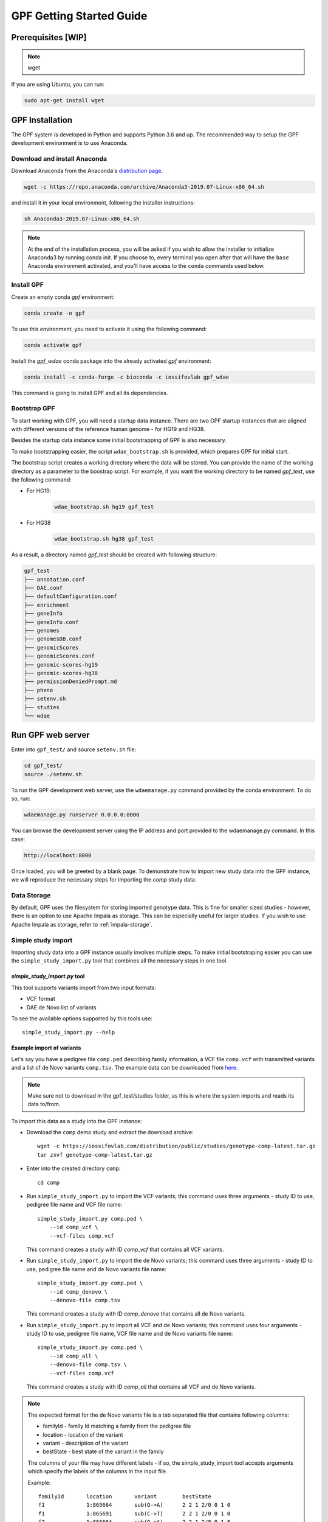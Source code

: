GPF Getting Started Guide
=========================


Prerequisites [WIP]
###################

.. note::
    wget

If you are using Ubuntu, you can run:

.. code-block:: bash

    sudo apt-get install wget


GPF Installation
################

The GPF system is developed in Python and supports Python 3.6 and up. The
recommended way to setup the GPF development environment is to use Anaconda.

Download and install Anaconda
+++++++++++++++++++++++++++++

Download Anaconda from the Anaconda's `distribution page <https://www.anaconda.com/distribution>`_.

.. code-block:: bash

    wget -c https://repo.anaconda.com/archive/Anaconda3-2019.07-Linux-x86_64.sh

and install it in your local environment, following the installer instructions:

.. code-block:: bash

    sh Anaconda3-2019.07-Linux-x86_64.sh

.. note::

    At the end of the installation process, you will be asked if you wish
    to allow the installer to initialize Anaconda3 by running conda init.
    If you choose to, every terminal you open after that will have the ``base``
    Anaconda environment activated, and you'll have access to the ``conda`` commands
    used below.

Install GPF
+++++++++++

Create an empty conda `gpf` environment:

.. code-block:: bash

    conda create -n gpf

To use this environment, you need to activate it using the following command:

.. code-block:: bash

    conda activate gpf

Install the `gpf_wdae` conda package into the already activated `gpf`
environment:

.. code-block:: bash

    conda install -c conda-forge -c bioconda -c iossifovlab gpf_wdae

This command is going to install GPF and all its dependencies.


Bootstrap GPF
+++++++++++++

To start working with GPF, you will need a startup data instance. There are
two GPF startup instances that are aligned with different versions of the
reference human genome - for HG19 and HG38.

Besides the startup data instance some initial bootstrapping of GPF is also
necessary.

To make bootstrapping easier, the script ``wdae_bootstrap.sh`` is provided,
which prepares GPF for initial start.

The bootstrap script creates a working directory where the data will be
stored. You can provide the name of the working directory as a parameter
to the boostrap script. For example, if you want the working directory to
be named `gpf_test`, use the following command:


* For HG19:
    .. code-block:: bash

        wdae_bootstrap.sh hg19 gpf_test

* For HG38
    .. code-block:: bash

        wdae_bootstrap.sh hg38 gpf_test

As a result, a directory named `gpf_test` should be created with following
structure:

.. code-block:: bash

    gpf_test
    ├── annotation.conf
    ├── DAE.conf
    ├── defaultConfiguration.conf
    ├── enrichment
    ├── geneInfo
    ├── geneInfo.conf
    ├── genomes
    ├── genomesDB.conf
    ├── genomicScores
    ├── genomicScores.conf
    ├── genomic-scores-hg19
    ├── genomic-scores-hg38
    ├── permissionDeniedPrompt.md
    ├── pheno
    ├── setenv.sh
    ├── studies
    └── wdae


Run GPF web server
##################

Enter into ``gpf_test/`` and source ``setenv.sh`` file:

.. code-block:: bash

    cd gpf_test/
    source ./setenv.sh

To run the GPF development web server, use the ``wdaemanage.py``
command provided by the conda environment. To do so, run:

.. code-block:: bash

    wdaemanage.py runserver 0.0.0.0:8000

You can browse the development server using the IP address and port
provided to the wdaemanage.py command. In this case:

.. code-block:: bash

    http://localhost:8000

Once loaded, you will be greeted by a blank page. To demonstrate how to import new study data into
the GPF instance, we will reproduce the necessary steps for importing
the `comp` study data.

Data Storage
++++++++++++

By default, GPF uses the filesystem for storing imported genotype data.
This is fine for smaller sized studies - however, there is an option to use
Apache Impala as storage. This can be especially useful for larger studies.
If you wish to use Apache Impala as storage, refer to :ref:`impala-storage`.

Simple study import
+++++++++++++++++++

Importing study data into a GPF instance usually involves multiple steps. To
make initial bootstraping easier you can use the ``simple_study_import.py``
tool that combines all the necessary steps in one tool.

`simple_study_import.py` tool
*****************************

This tool supports variants import from two input formats:

* VCF format

* DAE de Novo list of variants

To see the available options supported by this tools use::

    simple_study_import.py --help


Example import of variants
**************************

Let's say you have a pedigree file ``comp.ped`` describing family information,
a VCF file ``comp.vcf`` with transmitted variants and a list of de Novo
variants ``comp.tsv``. The example data can be downloaded from `here <https://iossifovlab.com/distribution/public/studies/>`_.

.. note::
    Make sure not to download in the gpf_test/studies folder, as this is where
    the system imports and reads its data to/from.

To import this data as a study into the GPF instance:

* Download the ``comp`` demo study and extract the download archive::

    wget -c https://iossifovlab.com/distribution/public/studies/genotype-comp-latest.tar.gz
    tar zxvf genotype-comp-latest.tar.gz

* Enter into the created directory ``comp``::

    cd comp

* Run ``simple_study_import.py`` to import the VCF variants; this command uses
  three arguments - study ID to use, pedigree file name and VCF file name::

        simple_study_import.py comp.ped \
            --id comp_vcf \
            --vcf-files comp.vcf

  | This command creates a study with ID `comp_vcf` that contains all VCF variants.

* Run ``simple_study_import.py`` to import the de Novo variants; this command
  uses three arguments - study ID to use, pedigree file name and de Novo variants file name::

        simple_study_import.py comp.ped \
            --id comp_denovo \
            --denovo-file comp.tsv

  | This command creates a study with ID `comp_denovo` that contains all de Novo variants.

* Run ``simple_study_import.py`` to import all VCF and de Novo variants;
  this command uses four arguments - study ID to use, pedigree file name,
  VCF file name and de Novo variants file name::

        simple_study_import.py comp.ped \
            --id comp_all \
            --denovo-file comp.tsv \
            --vcf-files comp.vcf

  This command creates a study with ID `comp_all` that contains all
  VCF and de Novo variants.


.. note::
    The expected format for the de Novo variants file is a tab separated
    file that contains following columns:

    - familyId - family Id matching a family from the pedigree file
    - location - location of the variant
    - variant - description of the variant
    - bestState - best state of the variant in the family

    The columns of your file may have different labels - if so, the
    simple_study_import tool accepts arguments which specify the labels
    of the columns in the input file.

    Example::

        familyId       location       variant        bestState
        f1             1:865664       sub(G->A)      2 2 1 2/0 0 1 0
        f1             1:865691       sub(C->T)      2 2 1 2/0 0 1 0
        f2             1:865664       sub(G->A)      2 2 1 2/0 0 1 0
        f2             1:865691       sub(C->T)      2 2 1 2/0 0 1 0



Example import of de Novo variants
**********************************

As an example of importing study with de Novo variants, you can use the `iossifov_2014` study.
Download and extract the study::

    wget -c https://iossifovlab.com/distribution/public/studies/genotype-iossifov_2014-latest.tar.gz
    tar zxf genotype-iossifov_2014-latest.tar.gz

Enter into the created directory ``iossifov_2014``::

    cd iossifov_2014

and run ``simple_study_import.py`` tool::

    simple_study_import.py IossifovWE2014.ped \
        --id iossifov_2014 \
        --denovo-file IossifovWE2014.tsv

To see the imported variants, restart the GPF development web server and find the
`iossifov_2014` study.


Getting Started with Enrichment Tool
####################################

For studies, that include de Novo variants you can enable the :ref:`enrichment_tool_ui`.
As an example, let us enable it for the already imported
`iossifov_2014` study.

Go to the directory where the configuration file of the `iossifov_2014`
study is located::

    cd gpf_test/studies/iossifov_2014

Edit the study configuration file ``iossifov_2014.conf`` and add this line under the `[genotypeDataStudy]` section::

    enrichmentTool = yes

After this, the configuration file should look like::

    [genotypeDataStudy]

    id = iossifov_2014
    genotype_storage = genotype_impala

    enrichmentTool = yes

Restart the `wdaemanage.py`::

    wdaemanage.py runserver 0.0.0.0:8000

Now when you navigate to the iossifov_2014 study in the browser, you should be able to
use the `Enrichment Tool` under the 'Enrichment Tool' tab.


Getting Started with Preview Columns
####################################

For each study we can specify the columns that are shown in the preview of
variants and in the downloaded variants.

As an example we are going to redefine `Frequency` column in `comp_vcf`
study imported in previous example.

.. code::

    cd gpf_test/studies/comp_vcf


Edit the configuration file ``comp_vcf.conf`` and add the following lines:

.. code::

    [genotypeBrowser]

    genotype.freq.name = Frequency
    genotype.freq.slots = exome_gnomad_af_percent:exome gnomad:E %%.3f,
        genome_gnomad_af_percent:genome gnomad:G %%.3f,
        af_allele_freq:study freq:S %%.3f

This overwrites the definition of existing preview column `Frequency` to
include not only the gnomAD frequencies, but also to include allele frequency.


Getting Started with Phenotype Data
###################################

Simple Pheno Import Tool
++++++++++++++++++++++++

The GPF simple pheno import tool prepares phenotype data to be used by the GPF
system.

As and example we are going to show how to import simulated demo phenotype 
data into our demo GPF instance. We are going to use simulated
phenotype data available `here <https://iossifovlab.com/distribution/public/pheno/phenotype-comp-data-latest.tar.gz>`_.

Download the archive and extract it outside of GPF instance data directory:

.. code::

    wget -c https://iossifovlab.com/distribution/public/pheno/phenotype-comp-data-latest.tar.gz
    tar zxvf phenotype-comp-data-latest.tar.gz

Enter into the created directory ``comp-data``::

    cd comp-data

Files that are available in that directory are:

* | ``comp_pheno.ped`` - the pedigree file for all families included into the
   database;

* ``instruments`` - directory, containing all instruments;

* ``instruments/i1.csv`` - all measurements for instrument ``i1``.

* ``comp_pheno_data_dictionary.tsv`` - descriptions for all measurements

* ``comp_pheno_regressions.conf`` - regression configuration file

The easiest way to import this phenotype database into the GPF instance is to
use the `simple_pheno_import.py` tool. It combines converting phenotype
instruments and measures into a GPF phenotype database and generates data and
figures needed for the :ref:`phenotype_browser_ui`. It will import the phenotype database
directly to the DAE data directory specified in your environment.

.. code::

    simple_pheno_import.py -p comp_pheno.ped \
        -i instruments/ -d comp_pheno_data_dictionary.tsv -o comp_pheno \
        --regression comp_pheno_regressions.conf

Options used in this command are as follows:

* ``-p`` option allows to specify the pedigree file;

* | ``-d`` option specifies the name of the data dictionary file for the
   phenotype database

* | ``-i`` option allows to specify the directory where instruments
   are located;

* | ``-o`` options specifies the name of the output phenotype database that
   will be used in the Phenotype Browser;

* | ``--regression`` option specifies a path to a pheno regression config which
   describes a list of measures to make regressions against

You can use ``-h`` option to see all options supported by the
``simple_pheno_import.py`` tool.

Configure Phenotype Database
++++++++++++++++++++++++++++

Phenotype databases have a short configuration file (whose filenames
usually end with the extension ``.conf``) which points
the system to their files, as well as specifying some
other properties. When importing a phenotype database through the
`simple_pheno_import.py` tool, a configuration file is automatically
generated. You may inspect the ``gpf_test/pheno/comp_pheno`` directory
to see the configuration file generated from the import tool:

.. code::

    [phenotypeData]
    name = comp_pheno
    dbfile = %(wd)s/comp_pheno.db
    browser_dbfile = %(wd)s/browser/comp_pheno_browser.db
    browser_images_dir = %(wd)s/browser/images
    browser_images_url = /static/comp_pheno/browser/images/

Configure Phenotype Browser
+++++++++++++++++++++++++++

To demonstrate how a study is configured with a phenotype database, we will
be working with the manually imported ``comp_all`` study.

The phenotype databases could be attached to one or more studies and datasets.
If you want to attach ``comp_pheno`` phenotype
database to ``comp_all`` study, you need to specify it in the study's
configuration file ``comp_all.conf``, which can be found at gpf_test/studies/comp_all.

.. code::

    [genotypeDataStudy]
    id = comp_all
    genotype_storage = genotype_filesystem

To enable the :ref:`phenotype_browser_ui` you must add this line below the `[genotypeDataStudy]` section:

.. code::

    phenotypeBrowser = yes

After this, the configuration file should look like:

.. code::

    [genotypeDataStudy]
    id = comp_all
    genotype_storage = genotype_filesystem
    phenotypeBrowser = yes

When you restart the server, you should be
able to see the 'Phenotype Browser' tab in the `comp_all` study.

Configure Phenotype Filters in Genotype Browser
+++++++++++++++++++++++++++++++++++++++++++++++

A study or a dataset can have Phenotype Filters configured for its :ref:`genotype_browser_ui`
when it has a phenotype database attached to it. The configuration looks like this:

.. code::

    [genotypeBrowser]

    selectedPhenoFiltersValues = sampleContinuousFilter

    phenoFilters.sampleContinuousFilter.name = sampleFilterName
    phenoFilters.sampleContinuousFilter.measureType = continuous
    phenoFilters.sampleContinuousFilter.filter = multi:prb

``selectedPhenoFiltersValues`` is a comma separated list of ids of the defined
Phenotype Filters. Each phenotype filter is expected to have a
``phenoFilters.<pheno_filter_id>`` configuration.

The required configuration options for each pheno filter are:

* | ``phenoFilters.<pheno_filter_id>.name`` - name to use when showing the
   pheno filter in the Genotype Browser table preview.

* | ``phenoFilters.<pheno_filter_id>.measureType`` - the measure type of the
   pheno filter. One of ``continuous``, ``categorical``, ``ordinal`` or
   ``raw``.

* ``phenoFilters.<pheno_filter_id>.filter`` - the definition of the filter.

The definition of a pheno filter has the format
``<filter_type>:<role>(:<measure_id>)``. Each of these

* | ``filter_type`` - either ``single`` or ``multiple``. A single filter is
   used to filter on only one specified measure (specified by
   ``<measure_id>``). A ``multiple`` pheno filter allows the user to choose
   which measure to use for filtering. The available measures depend on the
   ``phenoFilters.<pheno_filter_id>.type`` field.

* | ``role`` - which persons' phenotype data to use for this filter. Ex.
   ``prb`` uses the probands' values for filtering. When the role matches more
   than one person the first is chosen.

* | ``measure_id`` - id of the measure to be used for a ``single`` filter. Not
   used when a ``multiple`` filter is being defined.

After adding the configuration for Phenotype Filters and reloading the Genotype
Browser the Advanced option of the Family Filters should be present.

Configure Phenotype Columns in Genotype Browser
+++++++++++++++++++++++++++++++++++++++++++++++

Phenotype Columns are values from the Phenotype Database for each variant
displayed in :ref:`genotype_browser_ui` table preview. They can be added when a phenotype database
is attached to a study or a dataset.

To add a Phenotype Column you need to define it in the study or dataset config:

.. code::

    [genotypeBrowser]

    selectedPhenoColumnValues = pheno

    pheno.pheno.name = Measures
    pheno.pheno.slots = prb:i1.age:Age,
        prb:i1.iq:Iq

The ``selectedPhenoColumnValues`` property is a comma separated list of ids for
each Pheno Column to display. Each Pheno Column has to have a
``pheno.<measure_id>`` configuration with the following properties:

* | ``pheno.<measure_id>.name`` - the display name of the pheno column group
   used in the Genotype Browser table preview.

* | ``pheno.<measure_id>.slots`` - comma separated definitions for all pheno
   columns.

The Phenotype Column definition has the following structure:
``<role>:<measure_id>:<name>``, where:

* | ``<role>`` - role of the person whose pheno values will be displayed. If
   the role matches two or more people all of their values will be shown,
   separated with a comma.

* ``<measure_id>`` - id of the measure whose values will be displayed.

* ``<name>`` - the name of the sub-column to be displayed.

For the Phenotype Columns to be in the Genotype Browser table preview or download file, 
they have to be present in the ``previewColumns`` or the ``downloadColumns`` in the Genotype Browser
configuration.

.. code::

    previewColumns = family,variant,genotype,effect,weights,mpc_cadd,freq,pheno


In the above ``comp_all`` configuration, the last column ``pheno`` is a
Phenotype Column.

Enabling the Phenotype Tool
+++++++++++++++++++++++++++

To enable the :ref:`phenotype_tool_ui` for a study, you must edit
its configuration file and set the appropriate property, as with
the Phenotype browser. Open the configuration file ``comp_all.conf``:

.. code::

    [genotypeDataStudy]
    id = comp_all
    genotype_storage = genotype_filesystem
    phenotypeBrowser = yes


And you can enable the Phenotype Tool by adding the following line:

.. code::

   phenotypeTool = yes


Restart the GPF development web server and select the `comp_all` study.
You should see the :ref:`phenotype_tool_ui` tab. Once you have selected it, you
can select a phenotype measure of your choice. To get the tool to acknowledge
the variants in the ``comp_all`` study, select the `All` option of the
`Present in Parent` field. Since the effect types of the variants in the comp
study are only `Missense` and `Synonymous`, you may wish to de-select the
`LGDs` option under the `Effect Types` field. There are is also the option to
normalize the results by one or two measures configured as regressors - age and
non-verbal IQ.

Click on the `Report` button to produce the results.


Dataset Statitistics and de Novo Gene Sets
##########################################

Generate Variant Reports (optional)
+++++++++++++++++++++++++++++++++++

To generate families and de Novo variants report, you should use
``generate_common_report.py``. This tool supports the option ``--show-studies``
to list all studies and datasets configured in the GPF instance::

    generate_common_report.py --show-studies

To generate the families and variants reports for a given configured study
or dataset, you can use the ``--studies`` option.
For example, to generate the families and
variants reports for the `quad` study, you should use::

    generate_common_report.py --studies comp


Generate Denovo Gene Sets (optional)
++++++++++++++++++++++++++++++++++++

To generate de Novo Gene sets, you should use the
``generate_denovo_gene_sets.py`` tool. This tool supports the option
``--show-studies`` to list all studies and datasets configured in the
GPF instance::

    generate_denovo_gene_sets.py --show-studies

To generate the de Novo gene sets for a given configured study
or dataset, you can use ``--studies`` option.
For example, to generate the de Novo
gene sets for the `quad` study, you should use::

    generate_denovo_gene_sets.py --studies comp


Getting Started with Annotation Pipeline
########################################

Get Genomic Scores Database (optional)
++++++++++++++++++++++++++++++++++++++

To annotate variants with genomic scores you will need a genomic scores
database or at least genomic scores you plan to use. You can find some
genomic scores for HG19 `here <https://iossifovlab.com/distribution/public/genomic-scores-hg19/>`_.

Navigate into the genomic-scores-hg19 folder:

.. code::

    cd gpf_test/genomic-scores-hg19


Download and untar the genomic scores you want to use. For example, if you want to use
`gnomAD_exome` and `gnomAD_genome` frequencies:

.. code:: bash

    wget -c https://iossifovlab.com/distribution/public/genomic-scores-hg19/gnomAD_exome-hg19-latest.tar
    wget -c https://iossifovlab.com/distribution/public/genomic-scores-hg19/MPC-hg19-latest.tar
    tar xvf gnomAD_exome-hg19-latest.tar
    tar xvf MPC-hg19-latest.tar

This will create two subdirectories inside the ``genomic-scores-hg19``
directory, that contain `gnomAD_exome` frequencies and `MPC` genomic scores
prepared to be used by GPF annotation pipeline and GPF import tools.

Annotation configuration
++++++++++++++++++++++++

If you want to use some genomic scores for annotation of the variants
you are importing, you must make appropriate changes in GPF annotation
pipeline configuration file:

.. code::

    gpf_test/annotation.conf

This configuration pipeline contains some examples on how to configure
annotation with `MPC` and `CADD` genomic scores and
for `gnomAD exome` and `gnomAD genome` frequencies. Comment out
the appropriate example and adjust it according to your needs.

.. note::
    The genomic scores folders inside the directory generated by
    ``wdae_bootstrap.sh`` - ``genomic-scores-hg19`` and ``genomic-scores-hg38`` are
    the default locations where the annotation pipeline will resolve the
    interpolation strings ``%(scores_hg19_dir)s`` and
    ``%(scores_hg38_dir)s``, respectively. These interpolation strings are used
    when specifying the location of the genomic score source file to use
    (e.g. ``%(scores_hg19_dir)s/CADD/CADD.bedgraph.gz``).

    You can put your genomic scores inside these directories, or you can specify a
    custom ``scores_hg19_dir`` path at the top of the annotation configuration
    file. Beware that this will likely break genomic scores which were specified
    using the old path.

For example if you want to annotate variants with `gnomAD_exome` frequencies and
`MPC` genomic scores the ``annotation.conf`` file should be edited in the following
way:

.. code::
    
    [DEFAULT]

    ################################
    [VariantEffectAnnotation]

    annotator=effect_annotator.VariantEffectAnnotator

    columns.effect_type=effect_type

    columns.effect_genes=effect_genes
    columns.effect_gene_genes=effect_gene_genes
    columns.effect_gene_types=effect_gene_types

    columns.effect_details=effect_details
    columns.effect_details_transcript_ids=effect_details_transcript_ids
    columns.effect_details_details=effect_details_details

    ##############################
    [MPC Genomic Score]
    
    annotator=score_annotator.NPScoreAnnotator
    
    options.scores_file=%(scores_hg19_dir)s/MPC/fordist_constraint_official_mpc_values_v2.txt.gz
    
    columns.MPC=mpc

    ######################################
    [gnomAD Exome Frequencies]

    annotator=frequency_annotator.FrequencyAnnotator

    options.scores_file=%(scores_hg19_dir)s/gnomAD_exome/gnomad.exomes.r2.1.sites.tsv.gz

    columns.AF=exome_gnomad_af
    columns.AF_percent=exome_gnomad_af_percent

    columns.AC=exome_gnomad_ac
    columns.AN=exome_gnomad_an
    columns.controls_AC=exome_gnomad_controls_ac
    columns.controls_AN=exome_gnomad_controls_an
    columns.controls_AF=exome_gnomad_controls_af
    columns.non_neuro_AC=exome_gnomad_non_neuro_ac
    columns.non_neuro_AN=exome_gnomad_non_neuro_an
    columns.non_neuro_AF=exome_gnomad_non_neuro_af
    columns.controls_AF_percent=exome_gnomad_controls_af_percent
    columns.non_neuro_AF_percent=exome_gnomad_non_neuro_af_percent

The ``VariantEffectAnnotation`` section defines how the variant effect 
annotation and should not be changed. Next section ``MPC Genomic Score``
defines annotation with MPC genomic score. The last section 
``gnomAD Exome Frequencies`` specifies which of the gnomAD exome frequencies
are used in the annotation.

After updating the annotation configuration file,
we need to reimport the studies in order for the changes to take effect.
To demonstrate, let's reimport the `iossifov_2014` study. Go to the iossifov_2014 directory:

.. code::

    cd iossifov_2014/

And run the ``simple_study_import.py`` command: 

.. code::

    simple_study_import.py IossifovWE2014.ped \
        --id iossifov_2014 \
        --denovo-file IossifovWE2014.tsv

After the import is finished, restart the GPF development server:

.. code::

    wdaemanage.py runserver 0.0.0.0:8000


Using Apache Impala as storage
##############################

Starting Apache Impala
++++++++++++++++++++++

To start a local instance of Apache Impala you will need an `installed Docker <https://www.docker.com/get-started>`_.

.. note::
   If you are using Ubuntu, you can use the following `instructions <https://docs.docker.com/install/linux/docker-ce/ubuntu/>`_
   to install Docker.

To make using GPF
easier, we provide a Docker container with Apache Impala. To run it, you
can use the script::

    run_gpf_impala.sh

This script pulls out Apache Impala image from
`dockerhub <https://cloud.docker.com/u/seqpipe/repository/docker/seqpipe/seqpipe-docker-impala>`_,
creates and starts Docker container named `gpf_impala`
containing all the components needed for running Apache Impala. When the
Apache Impala container is ready for use the script will print a message::

    ...
    ===============================================
    Local GPF Apache Impala container is READY...
    ===============================================


.. note::
    In case you need to stop this container you can
    use Docker commands `docker stop gpf_impala`. For starting the `gpf_impala`
    container use `run_gpf_impala.sh`.

.. note::
    Here is a list of some useful Docker commands:

        - `docker ps` shows all running docker containers;

        - `docker logs -f gpf_impala` shows log from `gpf_impala` container;

        - `docker stop gpf_impala` stops the running `gpf_impala` container;

        - `docker start gpf_impala` starts existing stopped `gpf_impala`
          container;

        - `docker rm gpf_impala` removes existing and stopped `gpf_impala`
          container.

.. note::
    Following ports are used by `gpf_impala` container:

        - 8020 - port for accessing HDFS
        - 9870 - port for Web interface to HDFS Named Node
        - 9864 - port for Web interface to HDFS Data Node
        - 21050 - port for accessing Impala
        - 25000 - port for Web interface to Impala daemon
        - 25010 - port for Web interface to Impala state store
        - 25020 - port for Web interface to Impala catalog

    Please make sure that this ports are not in use on the host where you are
    starting `gpf_impala` container.


Configuring the Apache Impala storage
+++++++++++++++++++++++++++++++++++++

The available storages are configured within ``DAE.conf``.
This is an example section which configures an Apache Impala storage.

.. code:: none

    [storage.test_impala]
    type = impala
    impala.host = localhost
    impala.port = 21050
    impala.db = gpf_test_db
    hdfs.host = localhost
    hdfs.port = 8020
    hdfs.base_dir = /user/test_impala/studies
    dir = /tmp/test_impala/studies

Import the study into Impala
++++++++++++++++++++++++++++

The simple study import tool has an optional argument to specify the storage
you wish to use. You can pass the ID of the Apache Impala storage configured
in ``DAE.conf`` earlier.

.. code:: none

  --genotype-storage <genotype storage id>
                        Id of defined in DAE.conf genotype storage [default:
                        genotype_impala]


Example Usage of GPF Python Interface
#####################################

The simplest way to start using GPF's Python API is to import the ``GPFInstance``
class and instantiate it:

.. code-block:: python3

    from dae.gpf_instance.gpf_instance import GPFInstance
    gpf_instance = GPFInstance()

This ``gpf_instance`` object groups together a number of objects, each dedicated
to managing different parts of the underlying data. It can be used to interact
with the system as a whole.

For example, to list all studies configured in the startup GPF instance, use:

.. code-block:: python3

    gpf_instance.get_genotype_data_ids()

This should return a list of all studies' IDs:

.. code-block:: python3

    ['comp_vcf',
     'comp_denovo',
     'comp_all',
     'iossifov_2014']

To get a specific study and query it, you can use:

.. code-block:: python3

    st = gpf_instance.get_genotype_data('comp_denovo')
    vs = list(st.query_variants())

.. note::
    The `query_variants` method returns a Python iterator.

To get the basic information about variants found by the ``query_variants`` method,
you can use:

.. code-block:: python3

    for v in vs:
        for aa in v.alt_alleles:
            print(aa)

    1:865664 G->A f1
    1:865691 C->T f3
    1:865664 G->A f3
    1:865691 C->T f2
    1:865691 C->T f1

The ``query_variants`` interface allows you to specify what kind of variants
you are interested in. For example, if you only need 'splice-site' variants, you
can use:

.. code-block:: python3

    st = gpf_instance.get_genotype_data('iossifov_2014')
    vs = st.query_variants(effect_types=['splice-site'])
    vs = list(vs)
    print(len(vs))

    >> 85

Or, if you are interested in 'splice-site' variants only in people with role
'prb' you can use:

.. code-block:: python3

    vs = st.query_variants(effect_types=['splice-site'], roles='prb')
    vs = list(vs)
    len(vs)

    >> 60
